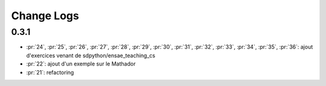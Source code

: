 Change Logs
===========

0.3.1
+++++

* :pr:`24`, :pr:`25`, :pr:`26`, :pr:`27`, :pr:`28`, :pr:`29`,
  :pr:`30`, :pr:`31`, :pr:`32`, :pr:`33`, :pr:`34`, :pr:`35`,
  :pr:`36`: ajout d'exercices venant de sdpython/ensae_teaching_cs
* :pr:`22`: ajout d'un exemple sur le Mathador
* :pr:`21`: refactoring
